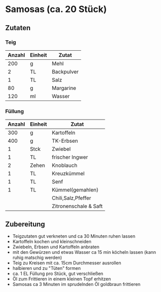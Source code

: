 * Samosas (ca. 20 Stück)
** Zutaten
*** Teig

| Anzahl | Einheit | Zutat      |
|--------+---------+------------|
|    200 | g       | Mehl       |
|      2 | TL      | Backpulver |
|      1 | TL      | Salz       |
|     80 | g       | Margarine  |
|    120 | ml      | Wasser     |

*** Füllung

| Anzahl | Einheit | Zutat                 |
|--------+---------+-----------------------|
|    300 | g       | Kartoffeln            |
|    400 | g       | TK-Erbsen             |
|      1 | Stck    | Zwiebel               |
|      1 | TL      | frischer Ingwer       |
|      2 | Zehen   | Knoblauch             |
|      1 | TL      | Kreuzkümmel           |
|      1 | TL      | Senf                  |
|      1 | TL      | Kümmel(gemahlen)      |
|        |         | Chili,Salz,Pfeffer    |
|        |         | Zitronenschale & Saft | 

** Zubereitung

 - Teigzutaten gut verkneten und ca 30 Minuten ruhen lassen
 - Kartoffeln kochen und kleinschneiden
 - Zwiebeln, Erbsen und Kartoffeln anbraten
 - mit den Gewürzen und etwas Wasser ca 15 min köcheln lassen (kann ruhig matschig werden)
 - Teig zu Kreisen mit ca. 15cm Durchmesser ausrollen
 - halbieren und zu "Tüten" formen
 - ca. 1 EL Füllung pro Stück, gut verschließen
 - Öl zum Frittieren in einem kleinen Topf erhitzen
 - Samosas ca 3 Minuten im sprudelnden Öl goldbraun frittieren
